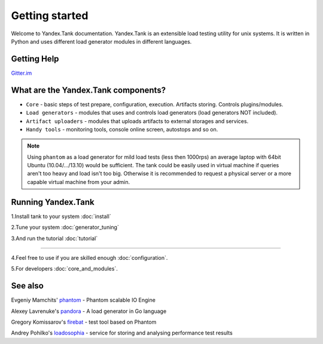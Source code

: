 Getting started
=================

Welcome to Yandex.Tank documentation. Yandex.Tank is an extensible load testing utility for unix systems. It is written in Python and uses different load generator modules in different languages.

Getting Help
-------------
`Gitter.im <https://gitter.im/yandex/yandex-tank>`_

What are the Yandex.Tank components?
-------------------------------------
* ``Core`` - basic steps of test prepare, configuration, execution. Artifacts storing. Controls plugins/modules.
* ``Load generators`` -  modules that uses and controls load generators (load generators NOT included).
* ``Artifact uploaders`` - modules that uploads artifacts to external storages and services. 
* ``Handy tools`` - monitoring tools, console online screen, autostops and so on.

.. note::
  Using ``phantom`` as a load generator for mild load tests (less then 1000rps) an average laptop with 64bit Ubuntu (10.04/.../13.10) would be sufficient. The tank could be easily used in virtual machine if queries aren't too heavy and load isn't too big. Otherwise it is recommended to request a physical server or a more capable virtual machine from your admin.

Running Yandex.Tank
-------------------
1.Install tank to your system :doc:`install`

2.Tune your system :doc:`generator_tuning`

3.And run the tutorial :doc:`tutorial`

----------

4.Feel free to use if you are skilled enough :doc:`configuration`.

5.For developers :doc:`core_and_modules`.


See also
--------

Evgeniy Mamchits' `phantom <https://github.com/mamchits/phantom>`_ -
Phantom scalable IO Engine

Alexey Lavrenuke's `pandora <https://github.com/yandex/pandora>`_ -
A load generator in Go language

Gregory Komissarov's
`firebat <https://github.com/greggyNapalm/firebat-console>`_ - test tool
based on Phantom

Andrey Pohilko's `loadosophia <http://loadosophia.org/>`_ - service for
storing and analysing performance test results
